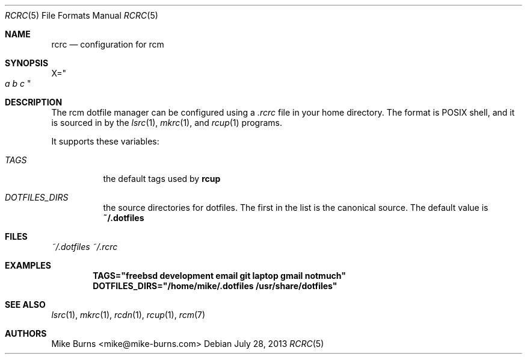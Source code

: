 .Dd July 28, 2013
.Dt RCRC 5
.Os
.Sh NAME
.Nm rcrc
.Nd configuration for rcm
.Sh SYNOPSIS
.Sm off
.Ns Ev X
.Ns =
.Ns Qo
.Va a\ \&
.Va b\ \&
.Va c
.Qc
.Sm on
.Sh DESCRIPTION
The rcm dotfile manager can be configured using a
.Pa .rcrc
file in your home directory. The format is POSIX shell, and it is
sourced in by the
.Xr lsrc 1 ,
.Xr mkrc 1 ,
and
.Xr rcup 1
programs.
.Pp
It supports these variables:
.Bl -tag
.It Va TAGS
the default tags used by
.Nm rcup
.It Va DOTFILES_DIRS
the source directories for dotfiles. The first in the list is the
canonical source. The default value is
.Li ~/.dotfiles
.El
.Sh FILES
.Pa ~/.dotfiles
.Pa ~/.rcrc
.Sh EXAMPLES
.Dl TAGS="freebsd development email git laptop gmail notmuch"
.Dl DOTFILES_DIRS="/home/mike/.dotfiles /usr/share/dotfiles"
.Sh SEE ALSO
.Xr lsrc 1 ,
.Xr mkrc 1 ,
.Xr rcdn 1 ,
.Xr rcup 1 ,
.Xr rcm 7
.Sh AUTHORS
.An "Mike Burns" Aq mike@mike-burns.com
